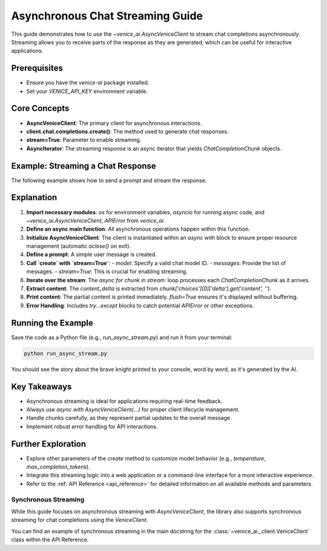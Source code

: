 .. _async_chat_streaming_guide:

Asynchronous Chat Streaming Guide
=================================

This guide demonstrates how to use the `~venice_ai.AsyncVeniceClient` to stream chat completions asynchronously. Streaming allows you to receive parts of the response as they are generated, which can be useful for interactive applications.

Prerequisites
-------------

- Ensure you have the `venice-ai` package installed.
- Set your `VENICE_API_KEY` environment variable.

Core Concepts
-------------

- **AsyncVeniceClient**: The primary client for asynchronous interactions.
- **client.chat.completions.create()**: The method used to generate chat responses.
- **stream=True**: Parameter to enable streaming.
- **AsyncIterator**: The streaming response is an async iterator that yields `ChatCompletionChunk` objects.

Example: Streaming a Chat Response
-----------------------------------

The following example shows how to send a prompt and stream the response:

.. code-block:: python
   :linenos:

   import os
   import asyncio
   from venice_ai import AsyncVeniceClient, APIError

   async def main():
       """Demonstrates asynchronous chat streaming with Venice AI."""
       try:
           # Ensure VENICE_API_KEY is set in your environment
           if not os.getenv("VENICE_API_KEY"):
               print("Error: VENICE_API_KEY environment variable not set.")
               return

           async with AsyncVeniceClient() as client:
               print("Streaming chat response from Venice AI...")
               print("---")
               
               prompt_messages = [
                   {"role": "user", "content": "Tell me a short story about a brave knight and a friendly dragon."}
               ]
               
               # Using a common model, replace if needed
               model_id = "llama-3.2-3b"

               stream = await client.chat.completions.create(
                   model=model_id,
                   messages=prompt_messages,
                   stream=True,
                   max_completion_tokens=150 # Optional: limit response length
               )
               
               full_response = []
               async for chunk in stream:
                   # Ensure 'choices' and 'delta' are present and valid
                   if chunk.choices and len(chunk.choices) > 0:
                       delta = chunk.choices[0].delta
                       if delta and delta.content:
                           content_delta = delta.content
                           print(content_delta, end="", flush=True)
                           full_response.append(content_delta)
               
               print("\n---\nStream finished.")
               # print(f"Full assembled response: {''.join(full_response)}")

       except APIError as e:
           print(f"\nAn API Error occurred: {e.status_code} - {e.message}")
           if e.body:
               print(f"Error details: {e.body}")
       except Exception as e:
           print(f"\nAn unexpected error occurred: {e}")

   if __name__ == "__main__":
       asyncio.run(main())

Explanation
-----------

1.  **Import necessary modules**: `os` for environment variables, `asyncio` for running async code, and `~venice_ai.AsyncVeniceClient`, `APIError` from `venice_ai`.
2.  **Define an async main function**: All asynchronous operations happen within this function.
3.  **Initialize AsyncVeniceClient**: The client is instantiated within an `async with` block to ensure proper resource management (automatic `aclose()` on exit).
4.  **Define a prompt**: A simple user message is created.
5.  **Call `create` with `stream=True`**:
    -   `model`: Specify a valid chat model ID.
    -   `messages`: Provide the list of messages.
    -   `stream=True`: This is crucial for enabling streaming.
6.  **Iterate over the stream**: The `async for chunk in stream:` loop processes each `ChatCompletionChunk` as it arrives.
7.  **Extract content**: The `content_delta` is extracted from `chunk['choices'][0]['delta'].get('content', '')`.
8.  **Print content**: The partial content is printed immediately. `flush=True` ensures it's displayed without buffering.
9.  **Error Handling**: Includes `try...except` blocks to catch potential `APIError` or other exceptions.

Running the Example
-------------------

Save the code as a Python file (e.g., `run_async_stream.py`) and run it from your terminal:

.. code-block:: bash

   python run_async_stream.py

You should see the story about the brave knight printed to your console, word by word, as it's generated by the AI.

Key Takeaways
-------------

- Asynchronous streaming is ideal for applications requiring real-time feedback.
- Always use `async with AsyncVeniceClient(...)` for proper client lifecycle management.
- Handle chunks carefully, as they represent partial updates to the overall message.
- Implement robust error handling for API interactions.

Further Exploration
-------------------

- Explore other parameters of the `create` method to customize model behavior (e.g., `temperature`, `max_completion_tokens`).
- Integrate this streaming logic into a web application or a command-line interface for a more interactive experience.
- Refer to the :ref:`API Reference <api_reference>` for detailed information on all available methods and parameters.

Synchronous Streaming
~~~~~~~~~~~~~~~~~~~~~

While this guide focuses on asynchronous streaming with `AsyncVeniceClient`,
the library also supports synchronous streaming for chat completions using
the `VeniceClient`.

You can find an example of synchronous streaming in the main docstring for the
:class:`~venice_ai._client.VeniceClient` class within the API Reference.